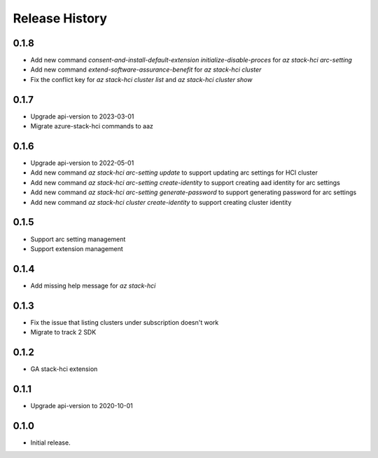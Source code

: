 .. :changelog:

Release History
===============

0.1.8
++++++
* Add new command `consent-and-install-default-extension` `initialize-disable-proces` for `az stack-hci arc-setting`
* Add new command `extend-software-assurance-benefit` for `az stack-hci cluster`
* Fix the conflict key for `az stack-hci cluster list` and `az stack-hci cluster show`

0.1.7
++++++
* Upgrade api-version to 2023-03-01
* Migrate azure-stack-hci commands to aaz

0.1.6
++++++
* Upgrade api-version to 2022-05-01
* Add new command `az stack-hci arc-setting update` to support updating arc settings for HCI cluster
* Add new command `az stack-hci arc-setting create-identity` to support creating aad identity for arc settings
* Add new command `az stack-hci arc-setting generate-password` to support generating password for arc settings
* Add new command `az stack-hci cluster create-identity` to support creating cluster identity

0.1.5
++++++
* Support arc setting management
* Support extension management

0.1.4
++++++
* Add missing help message for `az stack-hci`

0.1.3
++++++
* Fix the issue that listing clusters under subscription doesn't work
* Migrate to track 2 SDK

0.1.2
++++++
* GA stack-hci extension

0.1.1
++++++
* Upgrade api-version to 2020-10-01

0.1.0
++++++
* Initial release.
